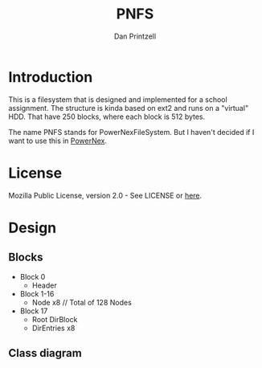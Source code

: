 #+TITLE: PNFS
#+AUTHOR: Dan Printzell
#+EMAIL: me@vild.io

* Introduction
This is a filesystem that is designed and implemented for a school assignment.
The structure is kinda based on ext2 and runs on a "virtual" HDD.
That have 250 blocks, where each block is 512 bytes.

The name PNFS stands for PowerNexFileSystem. But I haven't decided if I want to use this
in [[https://github.com/Vild/PowerNex][PowerNex]].

* License
Mozilla Public License, version 2.0 - See LICENSE or [[https://www.mozilla.org/en-US/MPL/2.0/][here]].

* Design 
** Blocks
 - Block 0
	- Header
 - Block 1-16
	- Node x8 // Total of 128 Nodes
 - Block 17 
	- Root DirBlock
   - DirEntries x8

** Class diagram
 #+begin_src plantuml :file images/classdiagram.png :exports results

 class fs_block {
	 data: uint8_t[512]
 }

 class fs_blockdevice {
	 blocks: fs_block[250]

	 clear(): void
	 load(char * file): bool
	 save(char * file): bool

	 read(fs_block_id idx, fs_block * block)
	 write(fs_block_id idx, fs_block * block)
 }
 fs_block --o fs_blockdevice

 class fs_node {
	 id: uint16_t
	 type: uint16_t // fs_node_type
	 size: uint16_t
	 blockCount: uint16_t

	 {abstract} readData(struct fs_node * node, void * buffer, uint16_t offset, uint16_t size): uint16_t
	 {abstract} writeData(struct fs_node * node, void * buffer, uint16_t offset, uint16_t size): bool

	 {abstract} directoryEntries(struct fs_node * node, uint16_t * amount): fs_direntry *
	 {abstract} findNode(struct fs_node * node, char * path): fs_node *

	 {abstract} getName(struct fs_node * node, struct fs_node * parent): char *
	 {abstract} getParent(struct fs_node * node): fs_node *
 }

 class fs_supernode {
	 {abstract} getNode(struct fs_supernode * sn, fs_node_id id): fs_node *
	 {abstract} saveNode(struct fs_supernode * sn, struct fs_node * node): void

	 {abstract} addNode(struct fs_supernode * sn, struct fs_node * parent, enum fs_node_type type, char * name): fs_node *
	 {abstract} removeNode(struct fs_supernode * sn, struct fs_node * parent, fs_node_id id): bool

	 {abstract} getFreeNodeID(struct fs_supernode * sn): fs_node_id
	 {abstract} getFreeBlockID(struct fs_supernode * sn): fs_block_id

	 {abstract} setBlockUsed(struct fs_supernode * sn, fs_block_id id): void
	 {abstract} setBlockFree(struct fs_supernode * sn, fs_block_id id): void
 }

 enum fs_nodes {
	 Invalid
	 Root
 }

 enum fs_node_type {
	 Invalid
	 File
	 Directory
	 NeverValid
 }

 class fs_direntry {
	 id: fs_node_id 
	 name: char[62]
 }

 class pnfs_node extends fs_node {
	 dataBlocks: fs_block_id[27]
	 next: fs_block_id

	 runtimeStorage.sn: pnfs_supernode *

	 readData(struct fs_node * node, void * buffer, uint16_t offset, uint16_t size): uint16_t
	 writeData(struct fs_node * node, void * buffer, uint16_t offset, uint16_t size): bool

	 directoryEntries(struct fs_node * node, uint16_t * amount): fs_direntry *
	 findNode(struct fs_node * node, char * path): fs_node *

	 getName(struct fs_node * node, struct fs_node * parent): char *
	 getParent(struct fs_node * node): fs_node *
 }

 class pnfs_supernode extends fs_supernode {
	 magic: uint32_t
	 freeBlocksBitmap: uint8_t[32]

	 runtimeStorage.bd: fs_blockdevice *

	 getNode(struct fs_supernode * sn, fs_node_id id): fs_node *
	 saveNode(struct fs_supernode * sn, struct fs_node * node): void

	 addNode(struct fs_supernode * sn, struct fs_node * parent, enum fs_node_type type, char * name): fs_node *
	 removeNode(struct fs_supernode * sn, struct fs_node * parent, fs_node_id id): bool

	 getFreeNodeID(struct fs_supernode * sn): fs_node_id
	 getFreeBlockID(struct fs_supernode * sn): fs_block_id

	 setBlockUsed(struct fs_supernode * sn, fs_block_id id): void
	 setBlockFree(struct fs_supernode * sn, fs_block_id id): void
 }

 #+end_src

 #+RESULTS:
 [[file:images/classdiagram.png]]
